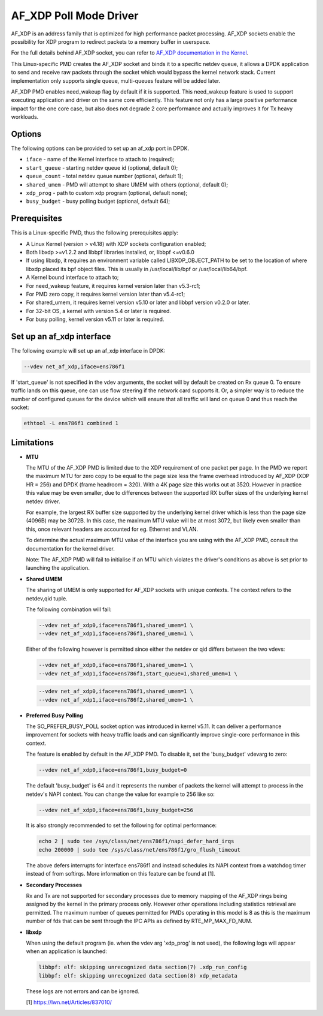..  SPDX-License-Identifier: BSD-3-Clause
    Copyright(c) 2019-2020 Intel Corporation.

AF_XDP Poll Mode Driver
==========================

AF_XDP is an address family that is optimized for high performance
packet processing. AF_XDP sockets enable the possibility for XDP program to
redirect packets to a memory buffer in userspace.

For the full details behind AF_XDP socket, you can refer to
`AF_XDP documentation in the Kernel
<https://www.kernel.org/doc/Documentation/networking/af_xdp.rst>`_.

This Linux-specific PMD creates the AF_XDP socket and binds it to a
specific netdev queue, it allows a DPDK application to send and receive raw
packets through the socket which would bypass the kernel network stack.
Current implementation only supports single queue, multi-queues feature will
be added later.

AF_XDP PMD enables need_wakeup flag by default if it is supported. This
need_wakeup feature is used to support executing application and driver on the
same core efficiently. This feature not only has a large positive performance
impact for the one core case, but also does not degrade 2 core performance and
actually improves it for Tx heavy workloads.

Options
-------

The following options can be provided to set up an af_xdp port in DPDK.

*   ``iface`` - name of the Kernel interface to attach to (required);
*   ``start_queue`` - starting netdev queue id (optional, default 0);
*   ``queue_count`` - total netdev queue number (optional, default 1);
*   ``shared_umem`` - PMD will attempt to share UMEM with others (optional,
    default 0);
*   ``xdp_prog`` - path to custom xdp program (optional, default none);
*   ``busy_budget`` - busy polling budget (optional, default 64);

Prerequisites
-------------

This is a Linux-specific PMD, thus the following prerequisites apply:

*  A Linux Kernel (version > v4.18) with XDP sockets configuration enabled;
*  Both libxdp >=v1.2.2 and libbpf libraries installed, or, libbpf <=v0.6.0
*  If using libxdp, it requires an environment variable called
   LIBXDP_OBJECT_PATH to be set to the location of where libxdp placed its bpf
   object files. This is usually in /usr/local/lib/bpf or /usr/local/lib64/bpf.
*  A Kernel bound interface to attach to;
*  For need_wakeup feature, it requires kernel version later than v5.3-rc1;
*  For PMD zero copy, it requires kernel version later than v5.4-rc1;
*  For shared_umem, it requires kernel version v5.10 or later and libbpf version
   v0.2.0 or later.
*  For 32-bit OS, a kernel with version 5.4 or later is required.
*  For busy polling, kernel version v5.11 or later is required.

Set up an af_xdp interface
-----------------------------

The following example will set up an af_xdp interface in DPDK:

.. code-block:: console

    --vdev net_af_xdp,iface=ens786f1

If 'start_queue' is not specified in the vdev arguments, the socket will by
default be created on Rx queue 0. To ensure traffic lands on this queue, one can
use flow steering if the network card supports it. Or, a simpler way is to
reduce the number of configured queues for the device which will ensure that all
traffic will land on queue 0 and thus reach the socket:

.. code-block:: console

    ethtool -L ens786f1 combined 1

Limitations
-----------

- **MTU**

  The MTU of the AF_XDP PMD is limited due to the XDP requirement of one packet
  per page. In the PMD we report the maximum MTU for zero copy to be equal
  to the page size less the frame overhead introduced by AF_XDP (XDP HR = 256)
  and DPDK (frame headroom = 320). With a 4K page size this works out at 3520.
  However in practice this value may be even smaller, due to differences between
  the supported RX buffer sizes of the underlying kernel netdev driver.

  For example, the largest RX buffer size supported by the underlying kernel driver
  which is less than the page size (4096B) may be 3072B. In this case, the maximum
  MTU value will be at most 3072, but likely even smaller than this, once relevant
  headers are accounted for eg. Ethernet and VLAN.

  To determine the actual maximum MTU value of the interface you are using with the
  AF_XDP PMD, consult the documentation for the kernel driver.

  Note: The AF_XDP PMD will fail to initialise if an MTU which violates the driver's
  conditions as above is set prior to launching the application.

- **Shared UMEM**

  The sharing of UMEM is only supported for AF_XDP sockets with unique contexts.
  The context refers to the netdev,qid tuple.

  The following combination will fail:

  .. code-block:: console

    --vdev net_af_xdp0,iface=ens786f1,shared_umem=1 \
    --vdev net_af_xdp1,iface=ens786f1,shared_umem=1 \

  Either of the following however is permitted since either the netdev or qid differs
  between the two vdevs:

  .. code-block:: console

    --vdev net_af_xdp0,iface=ens786f1,shared_umem=1 \
    --vdev net_af_xdp1,iface=ens786f1,start_queue=1,shared_umem=1 \

  .. code-block:: console

    --vdev net_af_xdp0,iface=ens786f1,shared_umem=1 \
    --vdev net_af_xdp1,iface=ens786f2,shared_umem=1 \

- **Preferred Busy Polling**

  The SO_PREFER_BUSY_POLL socket option was introduced in kernel v5.11. It can
  deliver a performance improvement for sockets with heavy traffic loads and
  can significantly improve single-core performance in this context.

  The feature is enabled by default in the AF_XDP PMD. To disable it, set the
  'busy_budget' vdevarg to zero:

  .. code-block:: console

    --vdev net_af_xdp0,iface=ens786f1,busy_budget=0

  The default 'busy_budget' is 64 and it represents the number of packets the
  kernel will attempt to process in the netdev's NAPI context. You can change
  the value for example to 256 like so:

  .. code-block:: console

    --vdev net_af_xdp0,iface=ens786f1,busy_budget=256

  It is also strongly recommended to set the following for optimal performance:

  .. code-block:: console

    echo 2 | sudo tee /sys/class/net/ens786f1/napi_defer_hard_irqs
    echo 200000 | sudo tee /sys/class/net/ens786f1/gro_flush_timeout

  The above defers interrupts for interface ens786f1 and instead schedules its
  NAPI context from a watchdog timer instead of from softirqs. More information
  on this feature can be found at [1].

- **Secondary Processes**

  Rx and Tx are not supported for secondary processes due to memory mapping of
  the AF_XDP rings being assigned by the kernel in the primary process only.
  However other operations including statistics retrieval are permitted.
  The maximum number of queues permitted for PMDs operating in this model is 8
  as this is the maximum number of fds that can be sent through the IPC APIs as
  defined by RTE_MP_MAX_FD_NUM.

- **libxdp**

  When using the default program (ie. when the vdev arg 'xdp_prog' is not used),
  the following logs will appear when an application is launched:

  .. code-block:: console

    libbpf: elf: skipping unrecognized data section(7) .xdp_run_config
    libbpf: elf: skipping unrecognized data section(8) xdp_metadata

  These logs are not errors and can be ignored.

  [1] https://lwn.net/Articles/837010/
